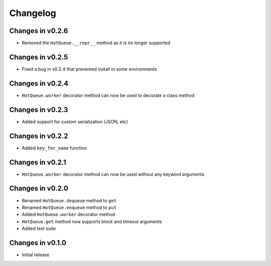 =========
Changelog
=========

Changes in v0.2.6
=================
- Removed the ``HotQueue.__repr__`` method as it is no longer supported

Changes in v0.2.5
=================
- Fixed a bug in v0.2.4 that prevented install in some environments

Changes in v0.2.4
=================
- ``HotQueue.worker`` decorator method can now be used to decorate a class method

Changes in v0.2.3
=================
- Added support for custom serialization (JSON, etc)

Changes in v0.2.2
=================
- Added ``key_for_name`` function

Changes in v0.2.1
=================
- ``HotQueue.worker`` decorator method can now be used without any keyword arguments

Changes in v0.2.0
=================
- Renamed ``HotQueue.dequeue`` method to ``get``
- Renamed ``HotQueue.enqueue`` method to ``put``
- Added ``HotQueue.worker`` decorator method
- ``HotQueue.get`` method now supports block and timeout arguments
- Added test suite

Changes in v0.1.0
=================
- Initial release
